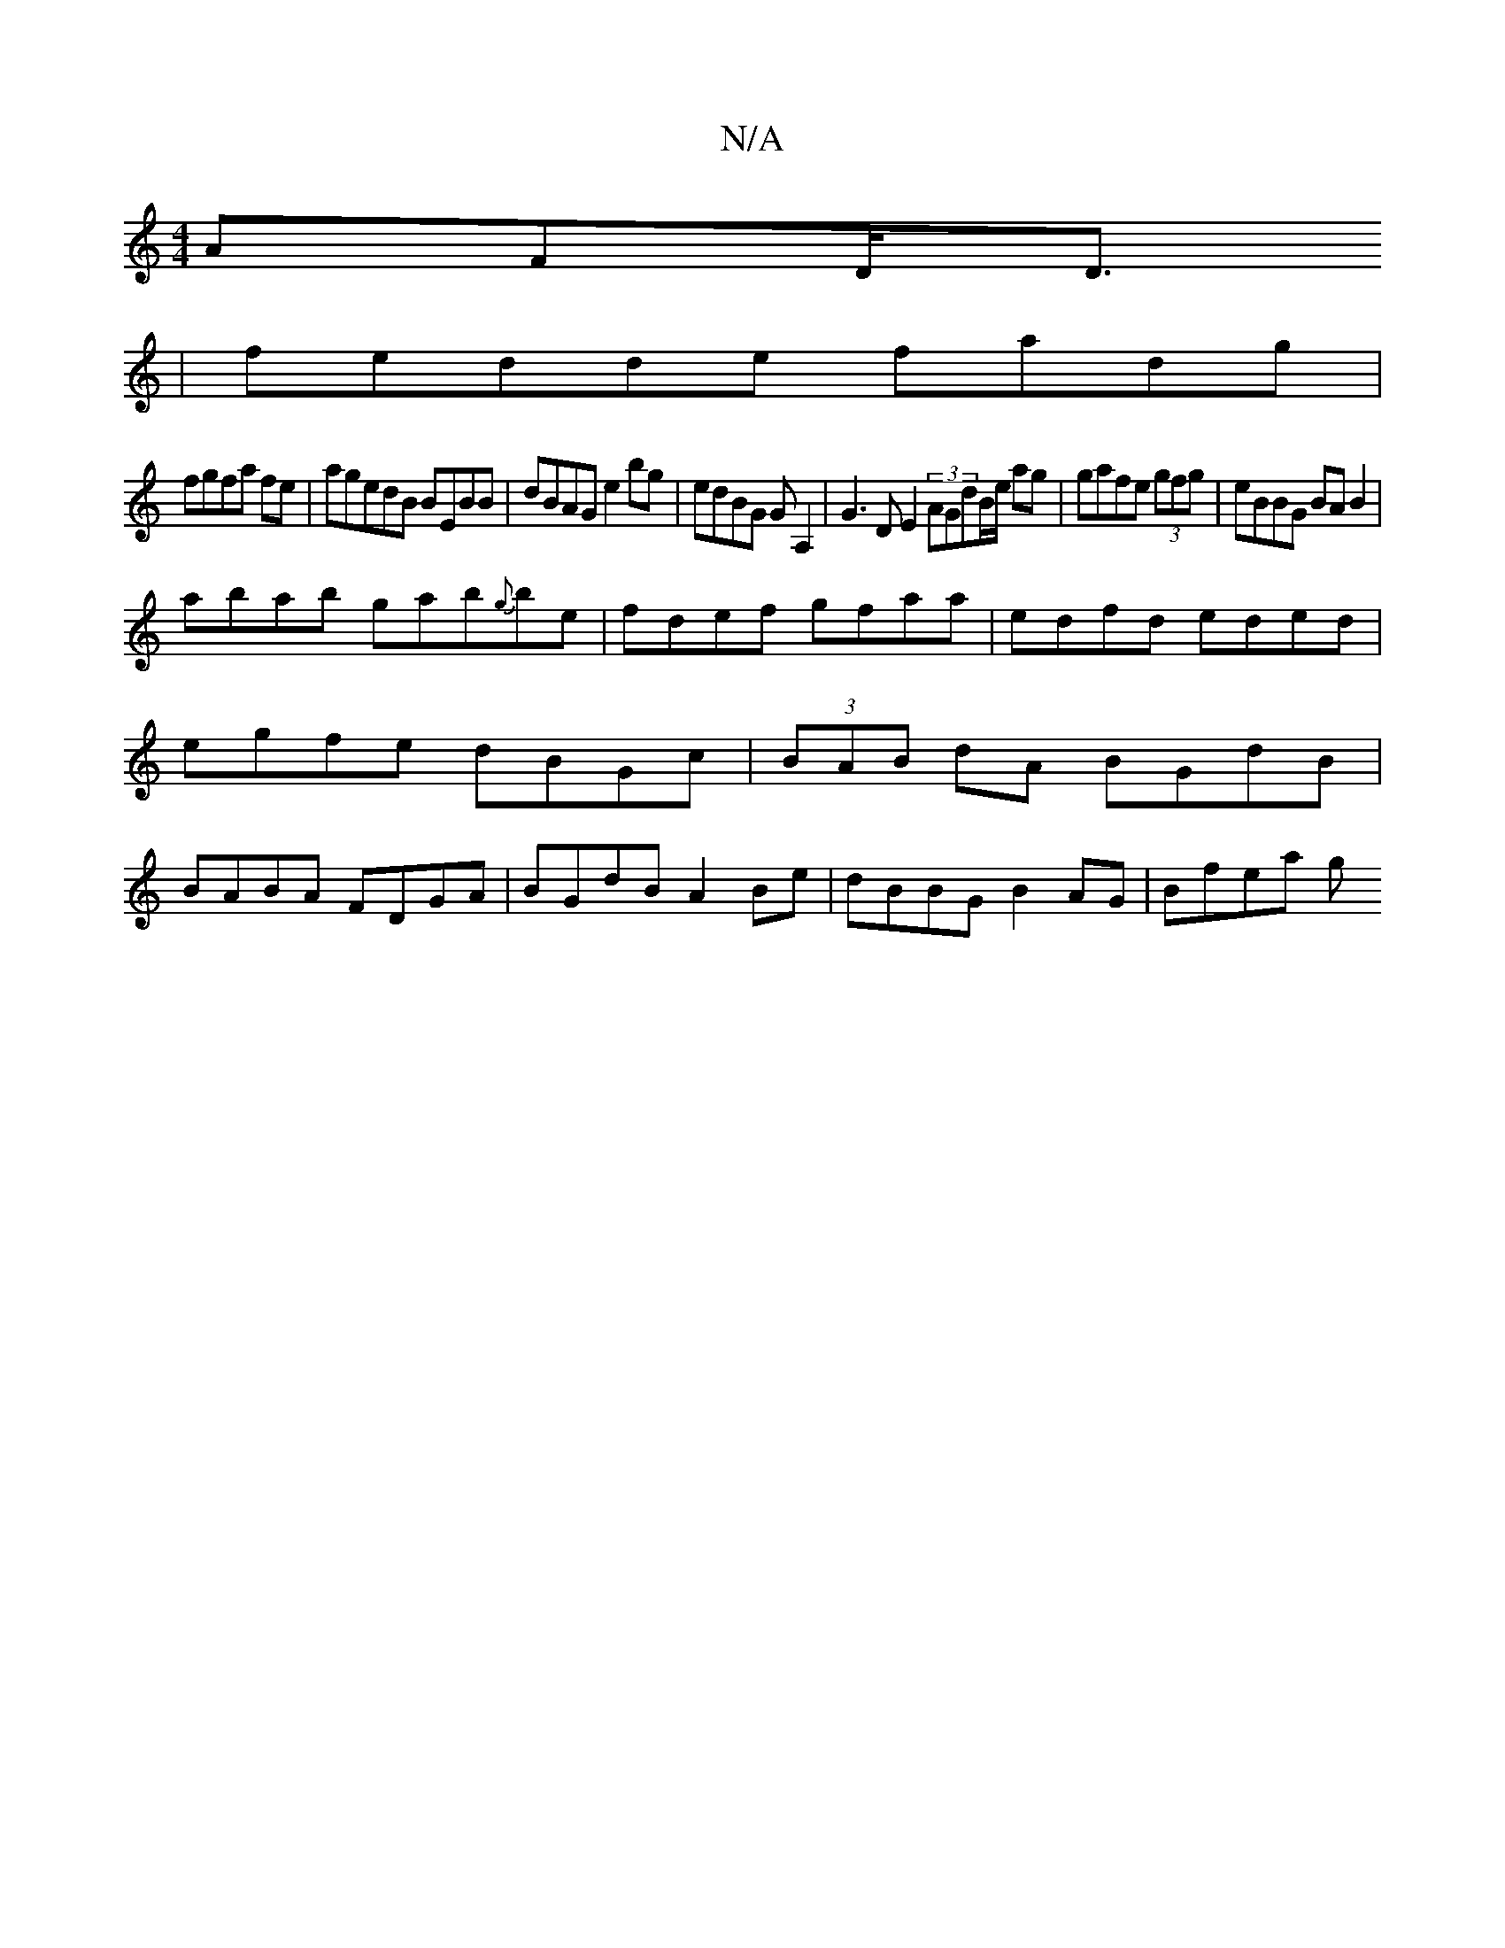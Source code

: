 X:1
T:N/A
M:4/4
R:N/A
K:Cmajor
AFD<D 
|fedde fadg |
fgfa fe|agedB BEBB|dBAG e2bg|edBG GA,2|G3DE2 (3AGdB/e/ ag|gafe (3gfg | eBBG BAB2|
abab gab{g}be|fdef gfaa | edfd eded|egfe dBGc|(3BAB dA BGdB|BABA FDGA|BGdB A2 Be|dBBG B2AG|Bfea g